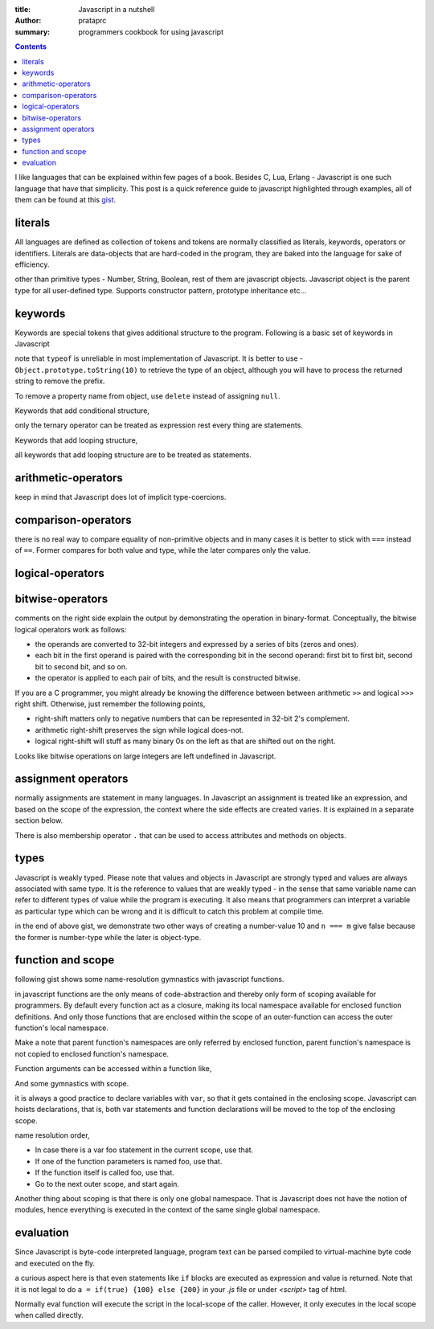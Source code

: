 :title: Javascript in a nutshell
:author: prataprc
:summary: programmers cookbook for using javascript

.. contents::

I like languages that can be explained within few pages of a book. Besides C,
Lua, Erlang - Javascript is one such language that have that simplicity. This
post is a quick reference guide to javascript highlighted through examples,
all of them can be found at this
`gist <https://gist.github.com/prataprc/5843946>`_.

literals
--------

All languages are defined as collection of tokens and tokens are normally
classified as literals, keywords, operators or identifiers. Literals are
data-objects that are hard-coded in the program, they are baked into the
language for sake of efficiency.

.. gist:: prataprc/5843946.js?file=literals.js

other than primitive types - Number, String, Boolean, rest of them are
javascript objects. Javascript object is the parent type for all user-defined
type. Supports constructor pattern, prototype inheritance etc...

keywords
--------

Keywords are special tokens that gives additional structure to the program.
Following is a basic set of keywords in Javascript

.. gist:: prataprc/5843946.js?file=keywords.js

note that ``typeof`` is unreliable in most implementation of Javascript. It
is better to use - ``Object.prototype.toString(10)`` to retrieve the type of an
object, although you will have to process the returned string to remove the
prefix.

To remove a property name from object, use ``delete`` instead of assigning
``null``.

Keywords that add conditional structure,

.. gist:: prataprc/5843946.js?file=condblocks.js

only the ternary operator can be treated as expression rest every thing are
statements.

Keywords that add looping structure,

.. gist:: prataprc/5843946.js?file=loop.js

all keywords that add looping structure are to be treated as statements.

arithmetic-operators
--------------------

.. gist:: prataprc/5843946.js?file=ops_arith.js

keep in mind that Javascript does lot of implicit type-coercions.

comparison-operators
--------------------

.. gist:: prataprc/5843946.js?file=ops_comp.js

there is no real way to compare equality of non-primitive objects and in many
cases it is better to stick with ``===`` instead of ``==``. Former compares
for both value and type, while the later compares only the value.

logical-operators
-----------------

.. gist:: prataprc/5843946.js?file=ops_logic.js

bitwise-operators
-----------------

.. gist:: prataprc/5843946.js?file=ops_bitwise.js

comments on the right side explain the output by demonstrating the operation
in binary-format. Conceptually, the bitwise logical operators work as follows:

* the operands are converted to 32-bit integers and expressed by a series of
  bits (zeros and ones).
* each bit in the first operand is paired with the corresponding bit in the
  second operand: first bit to first bit, second bit to second bit, and so on.
* the operator is applied to each pair of bits, and the result is constructed
  bitwise.

If you are a C programmer, you might already be knowing the
difference between between arithmetic ``>>`` and logical ``>>>`` right shift.
Otherwise, just remember the following points,

* right-shift matters only to negative numbers that can be represented in
  32-bit 2's complement.
* arithmetic right-shift preserves the sign while logical does-not.
* logical right-shift will stuff as many binary 0s on the left as that are
  shifted out on the right.

Looks like bitwise operations on large integers are left undefined in
Javascript.

assignment operators
--------------------

.. gist:: prataprc/5843946.js?file=ops_assign.js

normally assignments are statement in many languages. In Javascript an
assignment is treated like an expression, and based on the scope of the
expression, the context where the side effects are created varies. It is
explained in a separate section below.

There is also membership operator ``.`` that can be used to access attributes
and methods on objects.

types
-----

Javascript is weakly typed. Please note that values and objects in Javascript
are strongly typed and values are always associated with same type. It is the
reference to values that are weakly typed - in the sense that same variable name
can refer to different types of value while the program is executing. It also
means that programmers can interpret a variable as particular type which can be
wrong and it is difficult to catch this problem at compile time.

.. gist:: prataprc/5843946.js?file=types.js

in the end of above gist, we demonstrate two other ways of creating a
number-value 10 and ``n === m`` give false because the former is number-type
while the later is object-type.

function and scope
------------------

following gist shows some name-resolution gymnastics with javascript functions.

.. gist:: prataprc/5843946.js?file=function.js

in javascript functions are the only means of code-abstraction and thereby
only form of scoping available for programmers. By default every function act
as a closure, making its local namespace available for enclosed function
definitions. And only those functions that are enclosed within the scope of an
outer-function can access the outer function's local namespace.

Make a note that parent function's namespaces are only referred by enclosed
function, parent function's namespace is not copied to enclosed function's
namespace.

Function arguments can be accessed within a function like,

.. gist:: prataprc/5843946.js?file=arguments.js

And some gymnastics with scope.

.. gist:: prataprc/5843946.js?file=scope.js

it is always a good practice to declare variables with ``var``, so that it
gets contained in the enclosing scope. Javascript can hoists declarations,
that is, both var statements and function declarations will be moved to the
top of the enclosing scope.

name resolution order,

- In case there is a var foo statement in the current scope, use that.
- If one of the function parameters is named foo, use that.
- If the function itself is called foo, use that.
- Go to the next outer scope, and start again.

Another thing about scoping is that there is only one global namespace. That
is Javascript does not have the notion of modules, hence everything is
executed in the context of the same single global namespace.

evaluation
----------

Since Javascript is byte-code interpreted language, program text can be parsed
compiled to virtual-machine byte code and executed on the fly.

.. gist:: prataprc/5843946.js?file=eval.js

a curious aspect here is that even statements like ``if`` blocks are executed
as expression and value is returned. Note that it is not legal to do ``a =
if(true) {100} else {200}`` in your `.js` file or under `<script>` tag of html.

Normally eval function will execute the script in the local-scope of the
caller. However, it only executes in the local scope when called directly.
